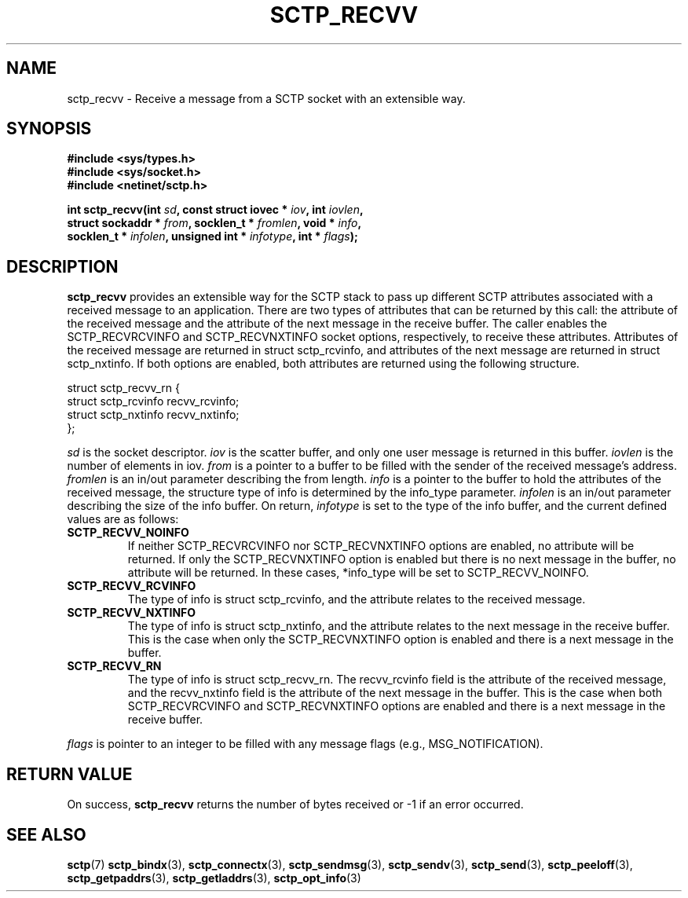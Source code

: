 .\" (C) Copyright Xin Long REDHAT Corp. 2018.
.\"
.\" Permission is granted to distribute possibly modified copies
.\" of this manual provided the header is included verbatim,
.\" and in case of nontrivial modification author and date
.\" of the modification is added to the header.
.\"
.TH SCTP_RECVV 3 2018-04-29 "Linux 4.16 "Linux Programmer's Manual"
.SH NAME
sctp_recvv \- Receive a message from a SCTP socket with an extensible way.
.SH SYNOPSIS
.nf
.B #include <sys/types.h>
.B #include <sys/socket.h>
.B #include <netinet/sctp.h>
.sp
.BI "int sctp_recvv(int " sd ", const struct iovec * " iov ", int " iovlen ,
.BI "               struct sockaddr * " from ", socklen_t * " fromlen ", void * " info ,
.BI "               socklen_t * " infolen ", unsigned int * " infotype ", int * " flags );
.fi
.SH DESCRIPTION
.BR sctp_recvv
provides an extensible way for the SCTP stack to pass up different SCTP
attributes associated with a received message to an application.
There are two types of attributes that can be returned by this call: the
attribute of the received message and the attribute of the next message
in the receive buffer.  The caller enables the SCTP_RECVRCVINFO and
SCTP_RECVNXTINFO socket options, respectively, to receive these attributes.
Attributes of the received message are returned in struct sctp_rcvinfo,
and attributes of the next message are returned in struct sctp_nxtinfo.
If both options are enabled, both attributes are returned using the
following structure.

   struct sctp_recvv_rn {
     struct sctp_rcvinfo recvv_rcvinfo;
     struct sctp_nxtinfo recvv_nxtinfo;
   };

.I sd
is the socket descriptor.
.I iov
is the scatter buffer, and only one user message is returned in this buffer.
.I iovlen
is the number of elements in iov.
.I from
is a pointer to a buffer to be filled with the sender of the received message's
address.
.I fromlen
is an in/out parameter describing the from length.
.I info
is a pointer to the buffer to hold the attributes of the received message, the
structure type of info is determined by the info_type parameter.
.I infolen
is an in/out parameter describing the size of the info buffer.
On return,
.I infotype
is set to the type of the info buffer, and the current defined
values are as follows:
.TP
.B SCTP_RECVV_NOINFO
If neither SCTP_RECVRCVINFO nor SCTP_RECVNXTINFO options are enabled, no
attribute will be returned.  If only the SCTP_RECVNXTINFO option is enabled
but there is no next message in the buffer, no attribute will be returned.
In these cases, *info_type will be set to SCTP_RECVV_NOINFO.
.TP
.B SCTP_RECVV_RCVINFO
The type of info is struct sctp_rcvinfo, and the attribute relates to the
received message.
.TP
.B SCTP_RECVV_NXTINFO
The type of info is struct sctp_nxtinfo, and the attribute relates to the
next message in the receive buffer.  This is the case when only the
SCTP_RECVNXTINFO option is enabled and there is a next message in the buffer.
.TP
.B SCTP_RECVV_RN
The type of info is struct sctp_recvv_rn.  The recvv_rcvinfo field is the
attribute of the received message, and the recvv_nxtinfo field is the attribute
of the next message in the buffer.  This is the case when both SCTP_RECVRCVINFO
and SCTP_RECVNXTINFO options are enabled and there is a next message in the
receive buffer.
.PP
.I flags
is pointer to an integer to be filled with any message flags (e.g.,
MSG_NOTIFICATION).
.SH "RETURN VALUE"
On success,
.BR sctp_recvv
returns the number of bytes received or -1 if an error occurred.
.SH "SEE ALSO"
.BR sctp (7)
.BR sctp_bindx (3),
.BR sctp_connectx (3),
.BR sctp_sendmsg (3),
.BR sctp_sendv (3),
.BR sctp_send (3),
.BR sctp_peeloff (3),
.BR sctp_getpaddrs (3),
.BR sctp_getladdrs (3),
.BR sctp_opt_info (3)
